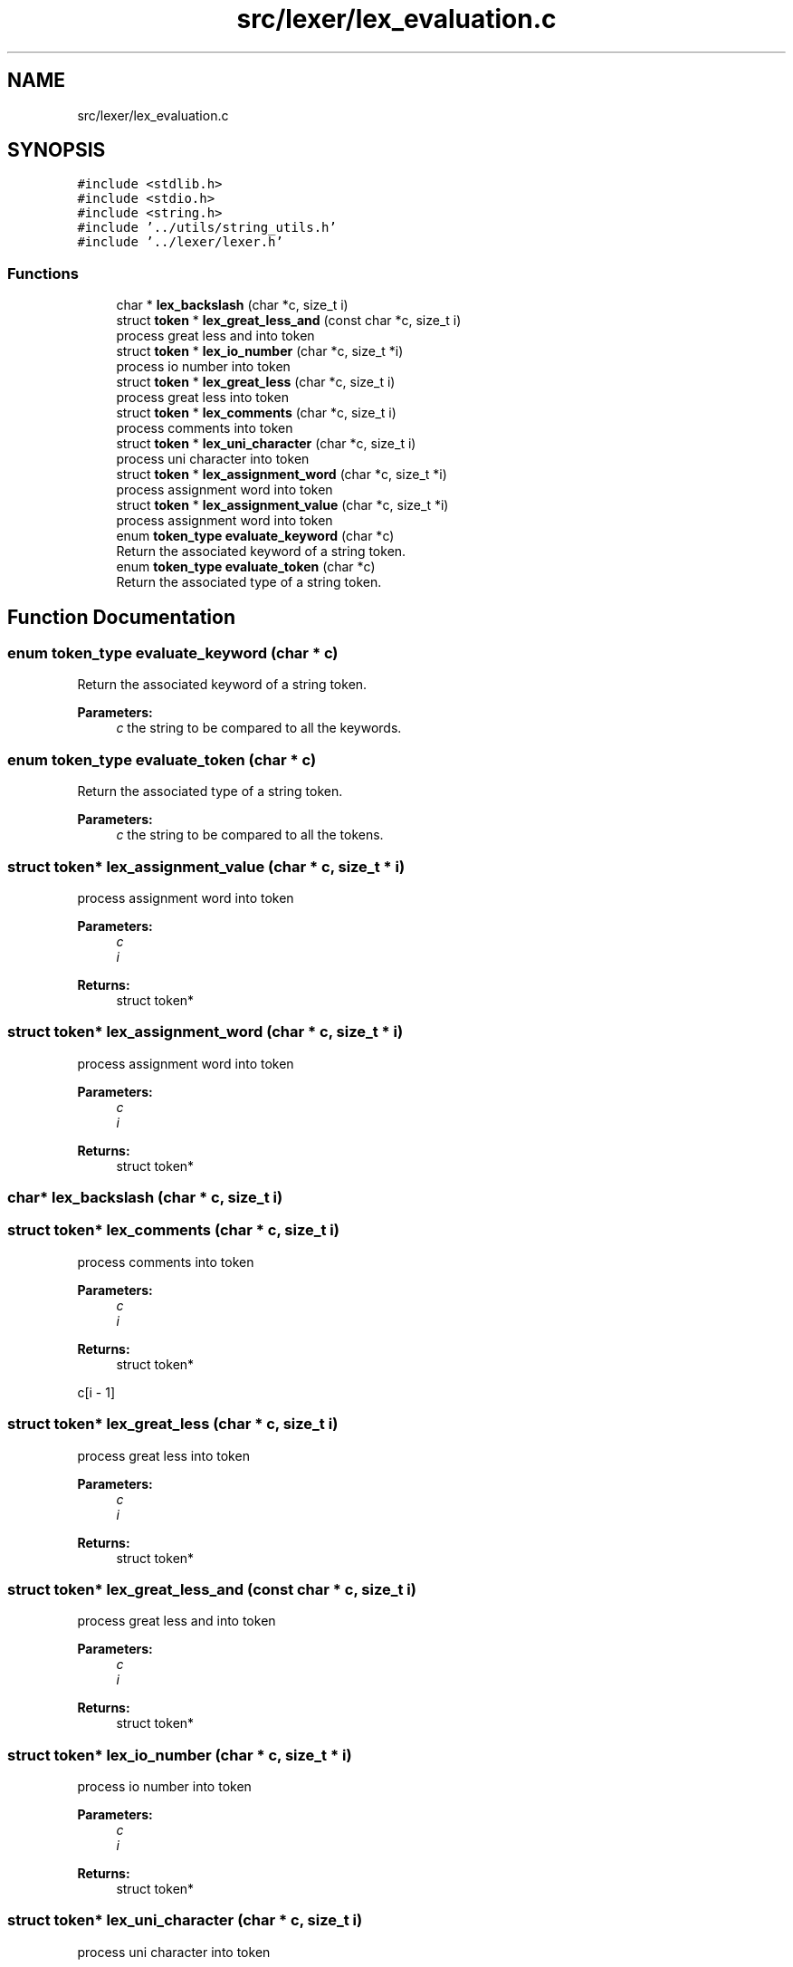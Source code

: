 .TH "src/lexer/lex_evaluation.c" 3 "Mon May 4 2020" "Version v0.1" "42h" \" -*- nroff -*-
.ad l
.nh
.SH NAME
src/lexer/lex_evaluation.c
.SH SYNOPSIS
.br
.PP
\fC#include <stdlib\&.h>\fP
.br
\fC#include <stdio\&.h>\fP
.br
\fC#include <string\&.h>\fP
.br
\fC#include '\&.\&./utils/string_utils\&.h'\fP
.br
\fC#include '\&.\&./lexer/lexer\&.h'\fP
.br

.SS "Functions"

.in +1c
.ti -1c
.RI "char * \fBlex_backslash\fP (char *c, size_t i)"
.br
.ti -1c
.RI "struct \fBtoken\fP * \fBlex_great_less_and\fP (const char *c, size_t i)"
.br
.RI "process great less and into token "
.ti -1c
.RI "struct \fBtoken\fP * \fBlex_io_number\fP (char *c, size_t *i)"
.br
.RI "process io number into token "
.ti -1c
.RI "struct \fBtoken\fP * \fBlex_great_less\fP (char *c, size_t i)"
.br
.RI "process great less into token "
.ti -1c
.RI "struct \fBtoken\fP * \fBlex_comments\fP (char *c, size_t i)"
.br
.RI "process comments into token "
.ti -1c
.RI "struct \fBtoken\fP * \fBlex_uni_character\fP (char *c, size_t i)"
.br
.RI "process uni character into token "
.ti -1c
.RI "struct \fBtoken\fP * \fBlex_assignment_word\fP (char *c, size_t *i)"
.br
.RI "process assignment word into token "
.ti -1c
.RI "struct \fBtoken\fP * \fBlex_assignment_value\fP (char *c, size_t *i)"
.br
.RI "process assignment word into token "
.ti -1c
.RI "enum \fBtoken_type\fP \fBevaluate_keyword\fP (char *c)"
.br
.RI "Return the associated keyword of a string token\&. "
.ti -1c
.RI "enum \fBtoken_type\fP \fBevaluate_token\fP (char *c)"
.br
.RI "Return the associated type of a string token\&. "
.in -1c
.SH "Function Documentation"
.PP 
.SS "enum \fBtoken_type\fP evaluate_keyword (char * c)"

.PP
Return the associated keyword of a string token\&. 
.PP
\fBParameters:\fP
.RS 4
\fIc\fP the string to be compared to all the keywords\&. 
.RE
.PP

.SS "enum \fBtoken_type\fP evaluate_token (char * c)"

.PP
Return the associated type of a string token\&. 
.PP
\fBParameters:\fP
.RS 4
\fIc\fP the string to be compared to all the tokens\&. 
.RE
.PP

.SS "struct \fBtoken\fP* lex_assignment_value (char * c, size_t * i)"

.PP
process assignment word into token 
.PP
\fBParameters:\fP
.RS 4
\fIc\fP 
.br
\fIi\fP 
.RE
.PP
\fBReturns:\fP
.RS 4
struct token* 
.RE
.PP

.SS "struct \fBtoken\fP* lex_assignment_word (char * c, size_t * i)"

.PP
process assignment word into token 
.PP
\fBParameters:\fP
.RS 4
\fIc\fP 
.br
\fIi\fP 
.RE
.PP
\fBReturns:\fP
.RS 4
struct token* 
.RE
.PP

.SS "char* lex_backslash (char * c, size_t i)"

.SS "struct \fBtoken\fP* lex_comments (char * c, size_t i)"

.PP
process comments into token 
.PP
\fBParameters:\fP
.RS 4
\fIc\fP 
.br
\fIi\fP 
.RE
.PP
\fBReturns:\fP
.RS 4
struct token* 
.RE
.PP
c[i - 1] 
.SS "struct \fBtoken\fP* lex_great_less (char * c, size_t i)"

.PP
process great less into token 
.PP
\fBParameters:\fP
.RS 4
\fIc\fP 
.br
\fIi\fP 
.RE
.PP
\fBReturns:\fP
.RS 4
struct token* 
.RE
.PP

.SS "struct \fBtoken\fP* lex_great_less_and (const char * c, size_t i)"

.PP
process great less and into token 
.PP
\fBParameters:\fP
.RS 4
\fIc\fP 
.br
\fIi\fP 
.RE
.PP
\fBReturns:\fP
.RS 4
struct token* 
.RE
.PP

.SS "struct \fBtoken\fP* lex_io_number (char * c, size_t * i)"

.PP
process io number into token 
.PP
\fBParameters:\fP
.RS 4
\fIc\fP 
.br
\fIi\fP 
.RE
.PP
\fBReturns:\fP
.RS 4
struct token* 
.RE
.PP

.SS "struct \fBtoken\fP* lex_uni_character (char * c, size_t i)"

.PP
process uni character into token 
.PP
\fBParameters:\fP
.RS 4
\fIc\fP 
.br
\fIi\fP 
.RE
.PP
\fBReturns:\fP
.RS 4
struct token* 
.RE
.PP

.SH "Author"
.PP 
Generated automatically by Doxygen for 42h from the source code\&.
